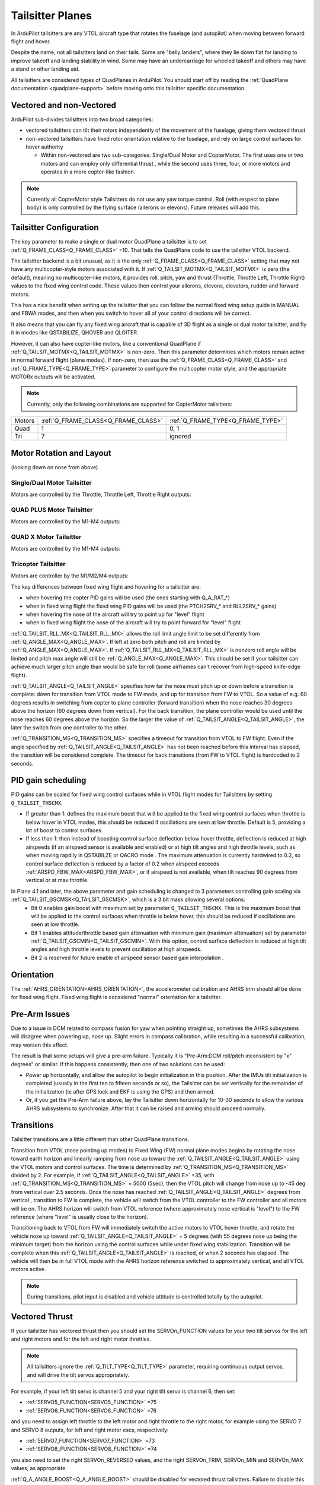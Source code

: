.. _guide-tailsitter:

=================
Tailsitter Planes
=================

In ArduPilot tailsitters are any VTOL aircraft type that rotates the
fuselage (and autopilot) when moving between forward flight and hover.

Despite the name, not all tailsitters land on their tails. Some are
"belly landers", where they lie down flat for landing to improve
takeoff and landing stability in wind. Some may have an undercarriage
for wheeled takeoff and others may have a stand or other landing aid.

All tailsitters are considered types of QuadPlanes in ArduPilot. You
should start off by reading the :ref:`QuadPlane documentation
<quadplane-support>` before moving onto this tailsitter specific
documentation.

Vectored and non-Vectored
=========================

ArduPilot sub-divides tailsitters into two broad categories:

- vectored tailsitters can tilt their rotors independently of the
  movement of the fuselage, giving them vectored thrust
- non-vectored tailsitters have fixed rotor orientation relative to
  the fuselage, and rely on large control surfaces for hover authority

  - Within non-vectored are two sub-categories: Single/Dual Motor and CopterMotor. The first uses one or two motors and can employ only differential thrust , while the second uses three, four, or more motors and operates in a more copter-like fashion.

.. note:: Currently all CopterMotor style Tailsitters do not use any yaw torque control. Roll (with respect to plane body) is only controlled by the flying surface (ailerons or elevons). Future releases will add this.

Tailsitter Configuration
========================

The key parameter to make a  single or dual motor QuadPlane a tailsitter is to set
:ref:`Q_FRAME_CLASS<Q_FRAME_CLASS>` =10. That tells the QuadPlane code to use the tailsitter
VTOL backend.

The tailsitter backend is a bit unusual, as it is the only
:ref:`Q_FRAME_CLASS<Q_FRAME_CLASS>` setting that may not have any multicopter-style motors associated with it. If :ref:`Q_TAILSIT_MOTMX<Q_TAILSIT_MOTMX>` is zero (the default), meaning no multicopter-like motors, it provides roll, pitch, yaw and thrust (Throttle, Throttle Left, Throttle Right) values to the fixed wing control code. These values then control your ailerons, elevons, elevators, rudder and forward motors.

This has a nice benefit when setting up the tailsitter that you can
follow the normal fixed wing setup guide in MANUAL and FBWA modes, and
then when you switch to hover all of your control directions will be
correct.

It also means that you can fly any fixed wing aircraft that is capable
of 3D flight as a single or dual motor tailsitter, and fly it in modes like QSTABILIZE,
QHOVER and QLOITER.

.. youtube:: bMsfjwUAfkM
    :width: 450px


However, it can also have copter-like motors, like a conventional QuadPlane if :ref:`Q_TAILSIT_MOTMX<Q_TAILSIT_MOTMX>` is non-zero. Then this parameter determines which motors remain active in normal forward flight (plane modes). If non-zero, then use the :ref:`Q_FRAME_CLASS<Q_FRAME_CLASS>` and :ref:`Q_FRAME_TYPE<Q_FRAME_TYPE>` parameter to configure the multicopter motor style, and the appropriate MOTORx outputs will be activated.

.. note:: Currently, only the following combinations are supported for CopterMotor tailsitters:

+------------------------+------------------------------------+----------------------------------+
| Motors                 |:ref:`Q_FRAME_CLASS<Q_FRAME_CLASS>` |:ref:`Q_FRAME_TYPE<Q_FRAME_TYPE>` |
+------------------------+------------------------------------+----------------------------------+
|  Quad                  | 1                                  | 0, 1                             |
+------------------------+------------------------------------+----------------------------------+
|  Tri                   | 7                                  | ignored                          |
+------------------------+------------------------------------+----------------------------------+


Motor Rotation and Layout
=========================

(looking down on nose from above)

Single/Dual Motor Tailsitter
----------------------------

Motors are controlled by the Throttle, Throttle Left, Throttle Right outputs:

.. image:: ../images/tailsit-motors.jpg
  :width: 450px

QUAD PLUS Motor Tailsitter
--------------------------
Motors are controlled by the M1-M4 outputs:

.. image:: ../images/plus-copter-quadplane.jpg
  :width: 450px


QUAD X Motor Tailsitter
-----------------------
Motors are controlled by the M1-M4 outputs:

.. image:: ../images/x-copter-quadplane.jpg
  :width: 450px


Tricopter Tailsitter
--------------------
Motors are controller by the M1/M2/M4 outputs:

.. image:: ../images/tri-copter-quadplane.jpg
    :width: 450px

.. youtube:: cfqP9-2IWtQ



The key differences between fixed wing flight and hovering for a
tailsitter are:

- when hovering the copter PID gains will be used (the ones starting
  with Q_A_RAT_*)
- when in fixed wing flight the fixed wing PID gains will be used (the
  PTCH2SRV_* and RLL2SRV_* gains)
- when hovering the nose of the aircraft will try to point up for
  "level" flight
- when in fixed wing flight the nose of the aircraft will try to point
  forward for "level" flight
  
:ref:`Q_TAILSIT_RLL_MX<Q_TAILSIT_RLL_MX>` allows the roll limit angle limit to be set differently from
:ref:`Q_ANGLE_MAX<Q_ANGLE_MAX>`. If left at zero both pitch and roll are limited by :ref:`Q_ANGLE_MAX<Q_ANGLE_MAX>`. If :ref:`Q_TAILSIT_RLL_MX<Q_TAILSIT_RLL_MX>` is nonzero roll angle will be limited and pitch max angle will still be :ref:`Q_ANGLE_MAX<Q_ANGLE_MAX>`.
This should be set if your tailsitter can achieve much larger pitch angle than 
would be safe for roll (some airframes can't recover from high-speed knife-edge flight).

:ref:`Q_TAILSIT_ANGLE<Q_TAILSIT_ANGLE>` specifies how far the nose must pitch up or down before a transition is complete:
down for transition from VTOL mode to FW mode, and up for transition from FW to VTOL. 
So a value of e.g. 60 degrees results in switching from copter to plane controller (forward transition) when the nose reaches 30 degrees above the horizon (60 degrees down from vertical). For the back transition, the plane controller would be used until the nose reaches 60 degrees above the horizon. So the larger the value of 
:ref:`Q_TAILSIT_ANGLE<Q_TAILSIT_ANGLE>`, the later the switch from one controller to the other.

:ref:`Q_TRANSITION_MS<Q_TRANSITION_MS>` specifies a timeout for transition from VTOL to FW flight. Even if the angle specified by :ref:`Q_TAILSIT_ANGLE<Q_TAILSIT_ANGLE>` has not been reached before this interval has elapsed, the transition will be considered complete. The timeout for back transitions (from FW to VTOL flight) is hardcoded to 2 seconds.

PID gain scheduling
===================

PID gains can be scaled for fixed wing control surfaces while in VTOL flight modes for Tailsitters by setting ``Q_TAILSIT_THSCMX``.

- If greater than 1: defines the maximum boost that will be applied to the fixed wing control surfaces when throttle is below hover in VTOL modes, this should be reduced if oscillations are seen at low throttle. Default is 5, providing a lot of boost to control surfaces.

- If less than 1: then instead of boosting control surface deflection below hover throttle, deflection is reduced at high airspeeds (if an airspeed sensor is available and enabled) or at high tilt angles and high throttle levels, such as when moving rapdily in QSTABILZE or QACRO mode . The maximum attenuation is currently hardwired to 0.2, so control surface deflection is reduced by a factor of 0.2 when airspeed exceeds :ref:`ARSPD_FBW_MAX<ARSPD_FBW_MAX>`, or if airspeed is not available, when tilt reaches 90 degrees from vertical or at max throttle.

.. _4.1-gainscaling:

In Plane 4.1 and later, the above parameter and gain scheduling is changed to 3 parameters controlling gain scaling via :ref:`Q_TAILSIT_GSCMSK<Q_TAILSIT_GSCMSK>`, which is a 3 bit mask allowing several options:
    - Bit 0 enables gain boost with maximum set by parameter ``Q_TAILSIT_THSCMX``. This is the maximum boost that will be applied to the control surfaces when throttle is below hover, this should be reduced if oscillations are seen at low throttle.
    - Bit 1 enables attitude/throttle based gain attenuation with minimum gain (maximum attenuation) set by parameter :ref:`Q_TAILSIT_GSCMIN<Q_TAILSIT_GSCMIN>`. With this option, control surface deflection is reduced at high tilt angles and high throttle levels to prevent oscillation at high airspeeds.
    - Bit 2 is reserved for future enable of airspeed sensor based gain interpolation .

Orientation
===========

The :ref:`AHRS_ORIENTATION<AHRS_ORIENTATION>`, the accelerometer calibration and AHRS trim
should all be done for fixed wing flight. Fixed wing flight is
considered "normal" orientation for a tailsitter.

Pre-Arm Issues
==============

Due to a issue in DCM related to compass fusion for yaw when pointing straight up, sometimes the AHRS subsystems will disagree when powering up, nose up. Slight errors in compass calibration, while resulting in a successful calibration, may worsen this effect.

The result is that some setups will give a pre-arm failure. Typically it is "Pre-Arm:DCM roll/pitch inconsistent by "x" degrees" or similar. If this happens consistently, then one of two solutions can be used:

- Power up horizontally, and allow the autopilot to begin initialization in this position. After the IMUs tilt initialization is completed (usually in the first ten to fifteen seconds or so), the Tailsitter can be set vertically for the remainder of the initialization (ie after GPS lock and EKF is using the GPS) and then armed.
- Or, if you get the Pre-Arm failure above, lay the Tailsitter down horizontally for 10-30 seconds to allow the various AHRS subsystems to synchronize. After that it can be raised and arming should proceed normally.

Transitions
===========

Tailsitter transitions are a little different than other QuadPlane transitions. 

Transition from VTOL (nose pointing up modes) to Fixed Wing (FW) normal plane modes begins by rotating the nose toward earth horizon and linearly ramping from nose up toward the :ref:`Q_TAILSIT_ANGLE<Q_TAILSIT_ANGLE>` using the VTOL motors and control surfaces. The time is determined by :ref:`Q_TRANSITION_MS<Q_TRANSITION_MS>`  divided by 2. For example, if :ref:`Q_TAILSIT_ANGLE<Q_TAILSIT_ANGLE>` =35, with :ref:`Q_TRANSITION_MS<Q_TRANSITION_MS>` = 5000 (5sec), then the VTOL pitch will change from nose up to -45 deg from vertical over 2.5 seconds. Once the nose has reached  :ref:`Q_TAILSIT_ANGLE<Q_TAILSIT_ANGLE>` degrees from vertical , transition to FW is complete, the vehicle will switch from the VTOL controller to the FW controller and all motors will be on. The AHRS horizon will switch from VTOL reference (where approximately nose vertical is "level") to the FW reference (where "level" is usually close to the horizon).

Transitioning back to VTOL from FW will immediately switch the active motors to VTOL hover throttle, and rotate the vehicle nose up toward :ref:`Q_TAILSIT_ANGLE<Q_TAILSIT_ANGLE>` + 5  degrees (with 55 degrees nose up being the minimum target) from the horizon using the control surfaces while under fixed wing stabilization. Transition will be complete when this :ref:`Q_TAILSIT_ANGLE<Q_TAILSIT_ANGLE>` is reached, or when 2 seconds has elapsed. The vehicle will then be in full VTOL mode with the AHRS horizon reference switched to approximately vertical, and all VTOL motors active.

.. note:: During transitions, pilot input is disabled and vehicle attitude is controlled totally by the autopilot.


Vectored Thrust
===============

If your tailsitter has vectored thrust then you should set the
SERVOn_FUNCTION values for your two tilt servos for the left and right
motors and for the left and right motor throttles.

.. note:: All tailsitters ignore the :ref:`Q_TILT_TYPE<Q_TILT_TYPE>` parameter, requiring continuous output servos, and will drive the tilt servos appropriately.

For example, if your left tilt servo is channel 5 and your right tilt
servo is channel 6, then set:

- :ref:`SERVO5_FUNCTION<SERVO5_FUNCTION>` =75
- :ref:`SERVO6_FUNCTION<SERVO6_FUNCTION>` =76

and you need to assign left throttle to the left motor and right throttle to the right motor, for example using the SERVO 7 and SERVO 8 outputs, for left and right motor escs, respectively:

- :ref:`SERVO7_FUNCTION<SERVO7_FUNCTION>` =73
- :ref:`SERVO8_FUNCTION<SERVO8_FUNCTION>` =74

you also need to set the right SERVOn_REVERSED values, and the right
SERVOn_TRIM, SERVOn_MIN and SERVOn_MAX values, as appropriate.

:ref:`Q_A_ANGLE_BOOST<Q_A_ANGLE_BOOST>` should be disabled for vectored thrust tailsitters. Failure to disable this will cause the throttle to decrease as the nose dips, making the nose dip even further and resulting in a crash. 

.. caution:: When disarmed, switching to QHOVER or QLOITER will force the motors forward into fixed wing orientation. If armed in this position, a prop strike could occur for Belly Sitter configurations. Tilt will be raised to VTOL position when throttle is raised above idle, but the strike will have already occurred. The solution is to momentarily raise the throttle above idle, allowing the tilts to raise, return throttle stick to idle, then arm. This needs to be done also for AUTO mode takeoffs, which should be started from QSTABILIZE with motors raised, armed, and then change to AUTO for the takeoff.

Vectored Gains
==============

There are two vectoring gains available. One controls the amount of
vectored thrust movement in hover, and the other controls the amount
of vectored thrust movement in forward flight.

The :ref:`Q_TAILSIT_VHGAIN<Q_TAILSIT_VHGAIN>` parameter controls vectored thrust in hover. A
typical value is around 0.8, which gives a lot of control to vectored
thrust in hover. This control is combined with control from your
elevon mixing gain (controlled by :ref:`MIXING_GAIN<MIXING_GAIN>` ).

The :ref:`Q_TAILSIT_VFGAIN<Q_TAILSIT_VFGAIN>` parameter controls vectored thrust in forward
flight. A typical value is around 0.2, which gives a small amount of
control to vectored thrust in forward flight. This control is combined
with control from your elevon mixing gain (controlled by :ref:`MIXING_GAIN<MIXING_GAIN>`).

By adjusting the relative values of :ref:`Q_TAILSIT_VHGAIN<Q_TAILSIT_VHGAIN>`, :ref:`Q_TAILSIT_VFGAIN<Q_TAILSIT_VFGAIN>`
and :ref:`MIXING_GAIN<MIXING_GAIN>` you can adjust how much control you have from elevons
and thrust vectoring in each flight mode.

.. youtube:: s2KLOAdS_HY
    :width: 100%


Tailsitter Input
================

You can change how control inputs while hovering a tailsitter will be
interpreted using the :ref:`Q_TAILSIT_INPUT<Q_TAILSIT_INPUT>` parameter. The choices are:

- :ref:`Q_TAILSIT_INPUT<Q_TAILSIT_INPUT>` =0 means that in hover the aircraft responds like a
  multi-rotor, with the yaw stick controlling earth-frame yaw, and
  roll stick controlling earth-frame roll. This is a good choice for
  pilots who are used to flying multi-rotor aircraft.

- :ref:`Q_TAILSIT_INPUT<Q_TAILSIT_INPUT>` =1 means that in hover the aircraft responds like a
  3D aircaft, with the yaw stick controlling earth-frame roll, and roll
  stick controlling earth-frame yaw. This is a good choice for pilots who
  are used to flying 3D aircraft in prop-hang, but is not very useful
  when flying around, due to the earth-frame multicopter control inputs.

- :ref:`Q_TAILSIT_INPUT<Q_TAILSIT_INPUT>` =2 and 3 mean that the aircraft responds like a 3D aircraft
  with the yaw stick controlling earth-frame yaw and the roll stick controlling
  body-frame roll when flying level. When hovering, these options behave the same
  as types 0 and 1, respectively. This is accomplished by splitting the roll and
  yaw command inputs into bodyframe roll and yaw components as a function of Euler pitch.

.. note:: Due to the rotation of the tailsitter body frame with respect to the multicopter body frame, the roll limits are set by parameter :ref:`Q_YAW_RATE_MAX<Q_YAW_RATE_MAX>` (in degrees), and the yaw rate limits are set by parameter :ref:`Q_TAILSIT_RLL_MX<Q_TAILSIT_RLL_MX>` (in deg/sec).  The pitch limit is set by parameter :ref:`Q_ANGLE_MAX<Q_ANGLE_MAX>` (in centidegrees), and this also serves as the yaw rate limit if :ref:`Q_TAILSIT_RLL_MX<Q_TAILSIT_RLL_MX>` is zero. If any rate limit is too high for the airframe, you may experience glitches in attitude control at high rates.

.. note:: :ref:`Q_TAILSIT_INPUT<Q_TAILSIT_INPUT>` is ignored in QACRO modes. All inputs are body-frame referenced.

Tailsitter Input Mask
=====================

To support people flying 3D aircraft and wanting to learn how to
prop-hang manually, you can set the :ref:`Q_TAILSIT_MASK<Q_TAILSIT_MASK>` to a mask of
channels that will have full manual input control while hovering.

The mask of manual channels is enabled using a transmitter input
channel, specified with the :ref:`Q_TAILSIT_MASKCH<Q_TAILSIT_MASKCH>` parameter.

For example, if you are learning how to fly 3D aircraft, and you want
some assistance learning how to best control the rudder, then you can
set:

- :ref:`Q_TAILSIT_MASK<Q_TAILSIT_MASK>` =8 (for rudder)
- :ref:`Q_TAILSIT_MASKCH<Q_TAILSIT_MASKCH>` =7

then when channel 7 goes above 1700 the pilot will be given full
manual control of rudder when hovering. This provides good 3D piloting
practice on one or more axes at a time.
  
Center of Gravity
=================

The center of gravity for a tailsitter is important in an extra
dimension. When hovering it is important that there is not too much
weight in the belly of the plane or on its back, so that it leans
forward or back. This is particularly important for non-vectored
tailsitters.
